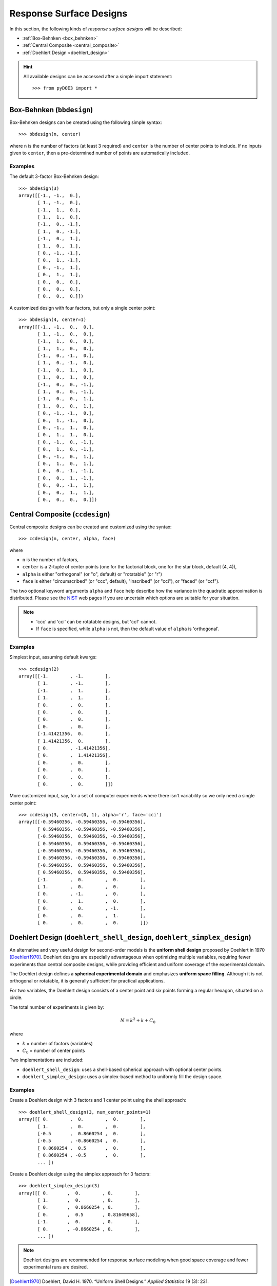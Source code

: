 .. index:: Response Surface Designs, RSM

.. _response_surface:

================================================================================
Response Surface Designs
================================================================================

In this section, the following kinds of *response surface designs* will 
be described:

- :ref:`Box-Behnken <box_behnken>`
- :ref:`Central Composite <central_composite>`
- :ref:`Doehlert Design <doehlert_design>`

.. hint::
   All available designs can be accessed after a simple import statement::

    >>> from pyDOE3 import *

.. index:: Box-Behnken

.. _box_behnken:

Box-Behnken (``bbdesign``)
==========================

.. image:: http://www.itl.nist.gov/div898/handbook/pri/section3/gifs/bb.gif

Box-Behnken designs can be created using the following simple syntax::

    >>> bbdesign(n, center)

where ``n`` is the number of factors (at least 3 required) and ``center`` 
is the number of center points to include. If no inputs given to 
``center``, then a pre-determined number of points are automatically
included. 

Examples
--------

The default 3-factor Box-Behnken design::

    >>> bbdesign(3)
    array([[-1., -1.,  0.],
           [ 1., -1.,  0.],
           [-1.,  1.,  0.],
           [ 1.,  1.,  0.],
           [-1.,  0., -1.],
           [ 1.,  0., -1.],
           [-1.,  0.,  1.],
           [ 1.,  0.,  1.],
           [ 0., -1., -1.],
           [ 0.,  1., -1.],
           [ 0., -1.,  1.],
           [ 0.,  1.,  1.],
           [ 0.,  0.,  0.],
           [ 0.,  0.,  0.],
           [ 0.,  0.,  0.]])

A customized design with four factors, but only a single center point::

    >>> bbdesign(4, center=1)
    array([[-1., -1.,  0.,  0.],
           [ 1., -1.,  0.,  0.],
           [-1.,  1.,  0.,  0.],
           [ 1.,  1.,  0.,  0.],
           [-1.,  0., -1.,  0.],
           [ 1.,  0., -1.,  0.],
           [-1.,  0.,  1.,  0.],
           [ 1.,  0.,  1.,  0.],
           [-1.,  0.,  0., -1.],
           [ 1.,  0.,  0., -1.],
           [-1.,  0.,  0.,  1.],
           [ 1.,  0.,  0.,  1.],
           [ 0., -1., -1.,  0.],
           [ 0.,  1., -1.,  0.],
           [ 0., -1.,  1.,  0.],
           [ 0.,  1.,  1.,  0.],
           [ 0., -1.,  0., -1.],
           [ 0.,  1.,  0., -1.],
           [ 0., -1.,  0.,  1.],
           [ 0.,  1.,  0.,  1.],
           [ 0.,  0., -1., -1.],
           [ 0.,  0.,  1., -1.],
           [ 0.,  0., -1.,  1.],
           [ 0.,  0.,  1.,  1.],
           [ 0.,  0.,  0.,  0.]])

.. index:: Central Composite

.. _central_composite:

Central Composite (``ccdesign``)
================================

.. image:: http://www.itl.nist.gov/div898/handbook/pri/section3/gifs/fig5.gif

Central composite designs can be created and customized using the syntax::

    >>> ccdesign(n, center, alpha, face)

where 

- ``n`` is the number of factors, 

- ``center`` is a 2-tuple of center points (one for the factorial block,
  one for the star block, default (4, 4)), 

- ``alpha`` is either "orthogonal" (or "o", default) or "rotatable" 
  (or "r")
  
- ``face`` is either "circumscribed" (or "ccc", default), "inscribed"
  (or "cci"), or "faced" (or "ccf").

.. image:: http://www.itl.nist.gov/div898/handbook/pri/section3/gifs/ccd2.gif

The two optional keyword arguments ``alpha`` and ``face`` help describe
how the variance in the quadratic approximation is distributed. Please
see the `NIST`_ web pages if you are uncertain which options are suitable
for your situation.

.. note::
   - 'ccc' and 'cci' can be rotatable designs, but 'ccf' cannot.
   - If ``face`` is specified, while ``alpha`` is not, then the default
     value of ``alpha`` is 'orthogonal'.

Examples
--------

Simplest input, assuming default kwargs::

    >>> ccdesign(2)
    array([[-1.        , -1.        ],
           [ 1.        , -1.        ],
           [-1.        ,  1.        ],
           [ 1.        ,  1.        ],
           [ 0.        ,  0.        ],
           [ 0.        ,  0.        ],
           [ 0.        ,  0.        ],
           [ 0.        ,  0.        ],
           [-1.41421356,  0.        ],
           [ 1.41421356,  0.        ],
           [ 0.        , -1.41421356],
           [ 0.        ,  1.41421356],
           [ 0.        ,  0.        ],
           [ 0.        ,  0.        ],
           [ 0.        ,  0.        ],
           [ 0.        ,  0.        ]])

More customized input, say, for a set of computer experiments where there
isn't variability so we only need a single center point::

    >>> ccdesign(3, center=(0, 1), alpha='r', face='cci')
    array([[-0.59460356, -0.59460356, -0.59460356],
           [ 0.59460356, -0.59460356, -0.59460356],
           [-0.59460356,  0.59460356, -0.59460356],
           [ 0.59460356,  0.59460356, -0.59460356],
           [-0.59460356, -0.59460356,  0.59460356],
           [ 0.59460356, -0.59460356,  0.59460356],
           [-0.59460356,  0.59460356,  0.59460356],
           [ 0.59460356,  0.59460356,  0.59460356],
           [-1.        ,  0.        ,  0.        ],
           [ 1.        ,  0.        ,  0.        ],
           [ 0.        , -1.        ,  0.        ],
           [ 0.        ,  1.        ,  0.        ],
           [ 0.        ,  0.        , -1.        ],
           [ 0.        ,  0.        ,  1.        ],
           [ 0.        ,  0.        ,  0.        ]])

.. index:: Doehlert Design

.. _doehlert_design:

Doehlert Design (``doehlert_shell_design``, ``doehlert_simplex_design``)
========================================================================

An alternative and very useful design for second-order models is the **uniform shell design** proposed by Doehlert in 1970 [Doehlert1970]_.  
Doehlert designs are especially advantageous when optimizing multiple variables, requiring fewer experiments than central composite designs, while providing efficient and uniform coverage of the experimental domain.

The Doehlert design defines a **spherical experimental domain** and emphasizes **uniform space filling**. Although it is not orthogonal or rotatable, it is generally sufficient for practical applications.

For two variables, the Doehlert design consists of a center point and six points forming a regular hexagon, situated on a circle.

The total number of experiments is given by:

.. math::

   N = k^2 + k + C_0

where

- :math:`k` = number of factors (variables)
- :math:`C_0` = number of center points

Two implementations are included:

- ``doehlert_shell_design``: uses a shell-based spherical approach with optional center points.
- ``doehlert_simplex_design``: uses a simplex-based method to uniformly fill the design space.

Examples
--------

Create a Doehlert design with 3 factors and 1 center point using the shell approach::

    >>> doehlert_shell_design(3, num_center_points=1)
    array([[ 0.        ,  0.        ,  0.        ],
           [ 1.        ,  0.        ,  0.        ],
           [-0.5       ,  0.8660254 ,  0.        ],
           [-0.5       , -0.8660254 ,  0.        ],
           [ 0.8660254 ,  0.5       ,  0.        ],
           [ 0.8660254 , -0.5       ,  0.        ],
           ... ])

Create a Doehlert design using the simplex approach for 3 factors::

    >>> doehlert_simplex_design(3)
    array([[ 0.       ,  0.        , 0.        ],
           [ 1.       ,  0.        , 0.        ],
           [ 0.       ,  0.8660254 , 0.        ],
           [ 0.       ,  0.5       , 0.81649658],
           [-1.       ,  0.        , 0.        ],
           [ 0.       , -0.8660254 , 0.        ],
           ... ])

.. note::
   Doehlert designs are recommended for response surface modeling when good space coverage and fewer experimental runs are desired.

.. [Doehlert1970] Doehlert, David H. 1970. “Uniform Shell Designs.” *Applied Statistics* 19 (3): 231. https://doi.org/10.2307/2346327

.. index:: Response Surface Designs Support

More Information
================

If the user needs more information about appropriate designs, please 
consult the following articles on Wikipedia:

- `Box-Behnken designs`_
- `Central composite designs`_
- `Doehlert design`_

There is also a wealth of information on the `NIST`_ website about the
various design matrices that can be created as well as detailed information
about designing/setting-up/running experiments in general.

Any questions, comments, bug-fixes, etc. can be forwarded to the `author`_.

.. _author: mailto:tisimst@gmail.com
.. _Box-Behnken designs: http://en.wikipedia.org/wiki/Box-Behnken_design
.. _Central composite designs: http://en.wikipedia.org/wiki/Central_composite_design
.. _Doehlert design: https://academic.oup.com/jrsssc/article/19/3/231/6882590
.. _NIST: http://www.itl.nist.gov/div898/handbook/pri/pri.htm